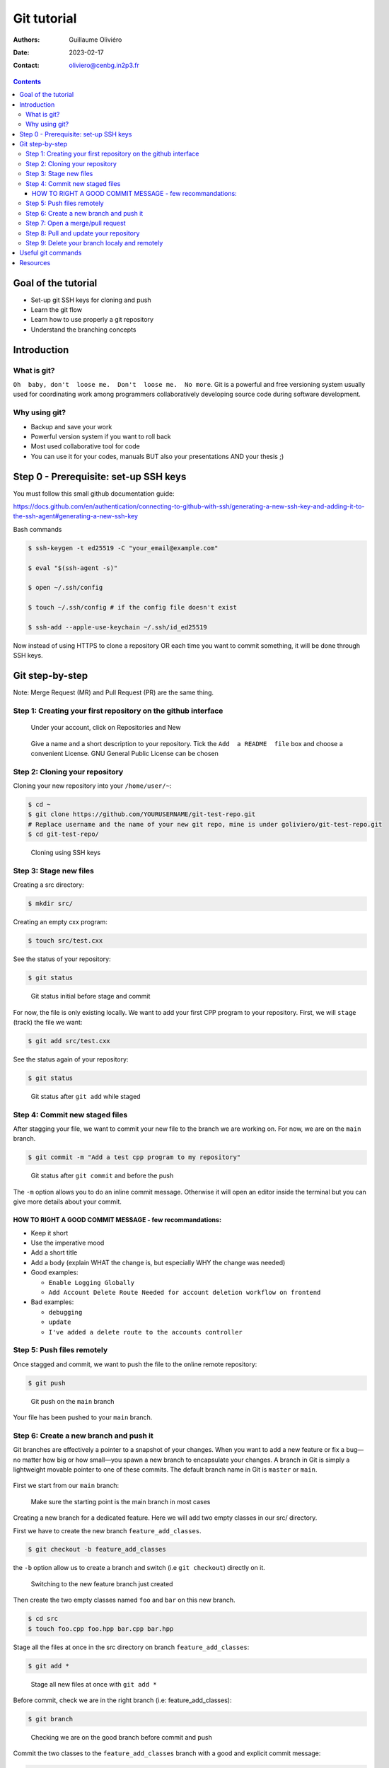 ============
Git tutorial
============

:Authors: Guillaume Oliviéro
:Date:    2023-02-17
:Contact: oliviero@cenbg.in2p3.fr

.. contents::

Goal of the tutorial
====================

- Set-up git SSH keys for cloning and push
- Learn the git flow
- Learn how to use properly a git repository
- Understand the branching concepts


Introduction
============

What is git?
------------

``Oh  baby, don't  loose me.  Don't  loose me.  No more``.   Git is  a
powerful and free versioning system usually used for coordinating work
among  programmers  collaboratively   developing  source  code  during
software development.


Why using git?
--------------

- Backup and save your work
- Powerful version system if you want to roll back
- Most used collaborative tool for code
- You can use  it for your codes, manuals BUT  also your presentations
  AND your thesis ;)


Step 0 - Prerequisite:  set-up SSH keys
=======================================

You must follow this small github documentation guide:

https://docs.github.com/en/authentication/connecting-to-github-with-ssh/generating-a-new-ssh-key-and-adding-it-to-the-ssh-agent#generating-a-new-ssh-key

Bash commands

.. code:: sh

   $ ssh-keygen -t ed25519 -C "your_email@example.com"

   $ eval "$(ssh-agent -s)"

   $ open ~/.ssh/config

   $ touch ~/.ssh/config # if the config file doesn't exist

   $ ssh-add --apple-use-keychain ~/.ssh/id_ed25519
..

Now instead of using HTTPS to clone a repository OR each time you want
to commit something, it will be done through SSH keys.


Git step-by-step
================

Note: Merge Request (MR) and Pull Request (PR) are the same thing.


Step 1: Creating your first repository on the github interface
--------------------------------------------------------------


.. figure:: img/step_1_repo.png
   :width: 1800

   Under your account, click on Repositories and New

.. figure:: img/step_1_create_repo.png
   :width: 1800

   Give a name  and a short description to your  repository.  Tick the
   ``Add  a README  file`` box  and choose  a convenient  License. GNU
   General Public License can be chosen

Step 2: Cloning your repository
-------------------------------

Cloning your new repository into your ``/home/user/~``:

.. code:: sh

   $ cd ~
   $ git clone https://github.com/YOURUSERNAME/git-test-repo.git
   # Replace username and the name of your new git repo, mine is under goliviero/git-test-repo.git
   $ cd git-test-repo/
..

.. figure:: img/step_2_clone_ssh.png
   :width: 1800

   Cloning using SSH keys

Step 3: Stage new files
-----------------------

Creating a src directory:

.. code:: sh

   $ mkdir src/
..

Creating an empty cxx program:

.. code:: sh

   $ touch src/test.cxx
..

See the status of your repository:

.. code:: sh

   $ git status
..

.. figure:: img/step_3_git_status.png
   :width: 1200

   Git status initial before stage and commit

For now, the file is only existing  locally. We want to add your first
CPP program to  your repository. First, we will  ``stage`` (track) the
file we want:

.. code:: sh

   $ git add src/test.cxx
..

See the status again of your repository:

.. code:: sh

   $ git status
..


.. figure:: img/step_3_git_status_staged.png
   :width: 1200

   Git status after ``git add`` while staged



Step 4: Commit new staged files
-------------------------------

After  stagging your  file, we  want to  commit your  new file  to the
branch we are working on. For now, we are on the ``main`` branch.

.. code:: sh

   $ git commit -m "Add a test cpp program to my repository"
..

.. figure:: img/step_4_git_status_commit.png
   :width: 1200

   Git status after ``git commit`` and before the push


The ``-m`` option allows you to do an inline commit message. Otherwise
it  will open  an editor  inside the  terminal but  you can  give more
details about your commit.

HOW TO RIGHT A GOOD COMMIT MESSAGE - few recommandations:
.........................................................

- Keep it short
- Use the imperative mood
- Add a short title
- Add a body (explain WHAT the change is, but especially WHY the change was needed)

- Good examples:

  - ``Enable Logging Globally``
  - ``Add Account Delete Route
    Needed for account deletion workflow on frontend``

- Bad examples:

  - ``debugging``
  - ``update``
  - ``I've added a delete route to the accounts controller``


Step 5: Push files remotely
---------------------------

Once stagged and commit, we want to push the file to the online remote
repository:

.. code:: sh

   $ git push
..


.. figure:: img/step_5_git_push.png
   :width: 1000

   Git push on the ``main`` branch

Your file has been pushed to your ``main`` branch.

Step 6: Create a new branch and push it
---------------------------------------

Git  branches  are  effectively  a  pointer  to  a  snapshot  of  your
changes. When you want to add a new feature or fix a bug—no matter how
big or how  small—you spawn a new branch to  encapsulate your changes.
A branch  in Git  is simply  a lightweight movable  pointer to  one of
these  commits.  The default  branch  name  in  Git is  ``master``  or
``main``.

.. figure:: img/step_6_git_branch_drawing.png
   :width: 1800

First we start from our ``main`` branch:

.. figure:: img/step_6_git_branch_main.png
   :width: 1600

   Make sure the starting point is the main branch in most cases

Creating a  new branch for a  dedicated feature. Here we  will add two
empty classes in our src/ directory.

First we have to create the new branch ``feature_add_classes``.

.. code:: sh

   $ git checkout -b feature_add_classes
..

the ``-b``  option allow us to  create a branch and  switch (i.e ``git
checkout``) directly on it.

.. figure:: img/step_6_git_branch_checkout_feature.png
   :width: 1800

   Switching to the new feature branch just created


Then create  the two empty classes  named ``foo`` and ``bar``  on this
new branch.

.. code:: sh

   $ cd src
   $ touch foo.cpp foo.hpp bar.cpp bar.hpp
..

Stage  all  the  files  at  once   in  the  src  directory  on  branch
``feature_add_classes``:

.. code:: sh

   $ git add *
..

.. figure:: img/step_6_git_add_star.png
   :width: 1000

   Stage all new files at once with ``git add *``

Before   commit,   check   we   are  in   the   right   branch   (i.e:
feature_add_classes):

.. code:: sh

   $ git branch
..

.. figure:: img/step_6_git_check_branch.png
   :width: 1200

   Checking we are on the good branch before commit and push


Commit the  two classes to  the ``feature_add_classes`` branch  with a
good and explicit commit message:

.. code:: sh

   $ git commit -m "Add two empty classes named foo and bar"
..

First push to the upstream branch. If you try to just:

.. code:: sh

   $ git push
..

You'll see a fatal error message:

.. figure:: img/step_6_git_push_branch_remote_error.png
   :width: 1600

   Push error message because the current local branch as no upstream branch

The current  branch ``feature_add_classes``  is only existing  on your
local machine and  has no ``upstream`` branch remotely. We  should set the
``remote`` as ``upstream`` using:

.. code:: sh

   $ git push --set-upstream origin feature_add_classes
..

.. figure:: img/step_6_git_push_branch_remote_push.png
   :width: 1700

   Commit and push the new branch complete

For the next pushes on this branch it  will be set so you can just use
``$ git push``.

BRANCH NAMING CONVENTIONS:  as for the commits, you  should be concise
and explicit about what you want to do with a branch. You can indicate
if you want to  add a new feature with the  prefix ``feature-``, fix a
bug with ``bugfix-``  prefix, test with ``test-`` and so  on. Then you
should describe briefly the purpose.


Step 7: Open a merge/pull request
---------------------------------

Opening a merge request through the git interface.

.. figure:: img/step_7_mr_page.png
   :width: 1700

   Git interface  for the repository.  Click on Pull Requests  and you
   will open the interface where you can easily open one

.. figure:: img/step_7_mr_page_2.png
   :width: 1700

   Interface to create a new Pull Request

.. figure:: img/step_7_mr_creation.png
   :width: 1700

   Choose the feature branch you want to merge into the main branch

.. figure:: img/step_7_mr_creation_message.png
   :width: 1700

   Describe what your changes will do to the code

.. figure:: img/step_7_mr_creation_success.png
   :width: 1700

   The  merge request  is  now  open and  someone  else  (or you)  can
   crosshcheck  your  changes  and  then  accept  or  not  your  merge
   request. It is  a space of discussion where someone  can ask you to
   do some modifications and so on.

.. figure:: img/step_7_mr_creation_success_2.png
   :width: 1700

   Accepted merge request (``Merged``)

Note:  we  can do  it  with  the command  line  but  it is  much  less
convenient. I'll let you look online for this.

Step 8: Pull and update your repository
---------------------------------------

Pull the changes in your main local branch from remote

.. figure:: img/step_8_git_checkout.png
   :width: 1200

   Checkout  the  ``main`` branch  after  the  ``feature`` branch  was
   merged into the ``main`` on the remote git interface

.. code:: sh

   $ git pull --all
..

The ``--all`` option allows you to pull  the commits as well as all of
the branches from the remote.

The changes you made on the feature  branch are now on the main branch
and the 2 new classes ``foo`` and ``bar`` are available.

Step 9: Delete your branch localy and remotely
----------------------------------------------

Deleting the branch you worked on (i.e ``feature_add_classes``  branch).

You can delete it through the  git interface after accepting the merge
request.

But  you can  also delete  it  manually and  push this  from local  to
remote.  First of  all, git  won't let  you remove  the branch  you're
sitting on so you must make sure to checkout a branch that you are NOT
deleting:

.. code:: sh

   $ git checkout main
..

Delete the branch locally:

.. code:: sh

   $ git branch -d feature_add_classes
..

.. figure:: img/step_9_delete_branch.png
   :width: 1700

   Deleting localy the ``feature`` branch

Then propagate it remotely:

.. code:: sh

   $ git push origin --delete feature_add_classes
..

.. figure:: img/step_9_delete_branch_remote.png
   :width: 1700

   Deleting remotely the ``feature`` branch



and see the result on your git repository interface:

.. figure:: img/step_9_delete_branch_interface.png
   :width: 1700

   Git  repository interface  without  the feature  branch because  we
   deleted it


Useful git commands
===================

In this section I will provide some useful git commands.

Git add all tracked files and commit in a 1 line command. It can be dangerous if you don't want to add and commit ALL your tracked files:

.. code:: sh

   $ git commit -a -m "Commit message"
..


Reset a commit not pushed to remote:

.. code:: sh

   $ git reset HEAD~1
..

Reset the last  commit pushed to remote:

.. code:: sh

   $ git revert HEAD
..

Git has the  ability to tag specific points in  a repository’s history
as being important.  Typically, people  use this functionality to mark
release  points (v1.0,  v2.0 and  so on).   List all  the tags  of the
repository:

.. code:: sh

   $ git tag -l
..

Create a new annotated tag (``-a`` option) with a tagging message (``-m`` option):

.. code:: sh

   $ git tag -a v2.0 -m "my version 2.0"
..

Add some your email, name and some aliases to your ``~/.gitconfig``:

.. code:: sh

   $ emacs ~/.gitconfig

   # Once in your gitconfig file you can put this basic gitconfig file:

   [alias]
     co = checkout
     br = branch
     ci = commit
     st = status

   [user]
     email = youremail@yourdomain.com
     name  = yourusername
..

Resources
=========

- Official git scm (source code mirror) documentation: https://git-scm.com/book/en/v2
- Git - the simple guide: https://rogerdudler.github.io/git-guide/
